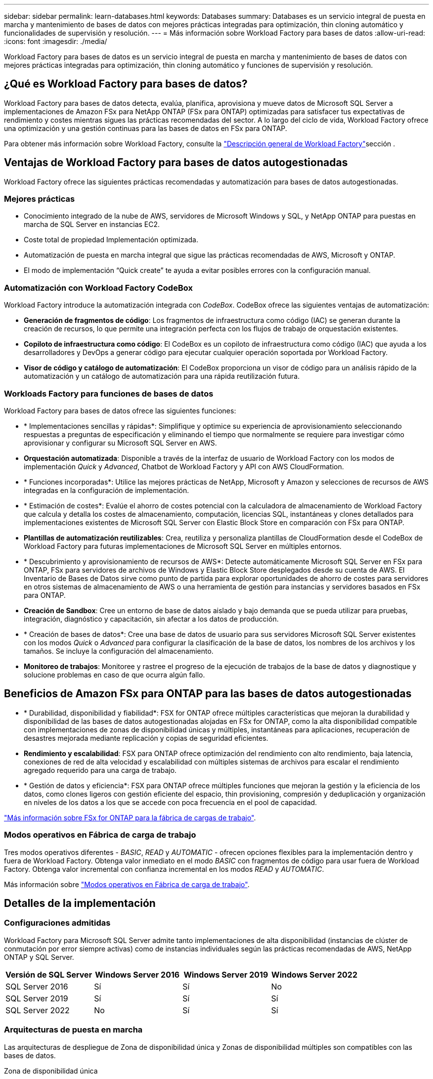 ---
sidebar: sidebar 
permalink: learn-databases.html 
keywords: Databases 
summary: Databases es un servicio integral de puesta en marcha y mantenimiento de bases de datos con mejores prácticas integradas para optimización, thin cloning automático y funcionalidades de supervisión y resolución. 
---
= Más información sobre Workload Factory para bases de datos
:allow-uri-read: 
:icons: font
:imagesdir: ./media/


[role="lead"]
Workload Factory para bases de datos es un servicio integral de puesta en marcha y mantenimiento de bases de datos con mejores prácticas integradas para optimización, thin cloning automático y funciones de supervisión y resolución.



== ¿Qué es Workload Factory para bases de datos?

Workload Factory para bases de datos detecta, evalúa, planifica, aprovisiona y mueve datos de Microsoft SQL Server a implementaciones de Amazon FSx para NetApp ONTAP (FSx para ONTAP) optimizadas para satisfacer tus expectativas de rendimiento y costes mientras sigues las prácticas recomendadas del sector. A lo largo del ciclo de vida, Workload Factory ofrece una optimización y una gestión continuas para las bases de datos en FSx para ONTAP.

Para obtener más información sobre Workload Factory, consulte la link:https://docs.netapp.com/us-en/workload-setup-admin/workload-factory-overview.html["Descripción general de Workload Factory"^]sección .



== Ventajas de Workload Factory para bases de datos autogestionadas

Workload Factory ofrece las siguientes prácticas recomendadas y automatización para bases de datos autogestionadas.



=== Mejores prácticas

* Conocimiento integrado de la nube de AWS, servidores de Microsoft Windows y SQL, y NetApp ONTAP para puestas en marcha de SQL Server en instancias EC2.
* Coste total de propiedad Implementación optimizada.
* Automatización de puesta en marcha integral que sigue las prácticas recomendadas de AWS, Microsoft y ONTAP.
* El modo de implementación “Quick create” te ayuda a evitar posibles errores con la configuración manual.




=== Automatización con Workload Factory CodeBox

Workload Factory introduce la automatización integrada con _CodeBox_. CodeBox ofrece las siguientes ventajas de automatización:

* *Generación de fragmentos de código*: Los fragmentos de infraestructura como código (IAC) se generan durante la creación de recursos, lo que permite una integración perfecta con los flujos de trabajo de orquestación existentes.
* *Copiloto de infraestructura como código*: El CodeBox es un copiloto de infraestructura como código (IAC) que ayuda a los desarrolladores y DevOps a generar código para ejecutar cualquier operación soportada por Workload Factory.
* *Visor de código y catálogo de automatización*: El CodeBox proporciona un visor de código para un análisis rápido de la automatización y un catálogo de automatización para una rápida reutilización futura.




=== Workloads Factory para funciones de bases de datos

Workload Factory para bases de datos ofrece las siguientes funciones:

* * Implementaciones sencillas y rápidas*: Simplifique y optimice su experiencia de aprovisionamiento seleccionando respuestas a preguntas de especificación y eliminando el tiempo que normalmente se requiere para investigar cómo aprovisionar y configurar su Microsoft SQL Server en AWS.
* *Orquestación automatizada*: Disponible a través de la interfaz de usuario de Workload Factory con los modos de implementación _Quick_ y _Advanced_, Chatbot de Workload Factory y API con AWS CloudFormation.
* * Funciones incorporadas*: Utilice las mejores prácticas de NetApp, Microsoft y Amazon y selecciones de recursos de AWS integradas en la configuración de implementación.
* * Estimación de costes*: Evalúe el ahorro de costes potencial con la calculadora de almacenamiento de Workload Factory que calcula y detalla los costes de almacenamiento, computación, licencias SQL, instantáneas y clones detallados para implementaciones existentes de Microsoft SQL Server con Elastic Block Store en comparación con FSx para ONTAP.
* *Plantillas de automatización reutilizables*: Crea, reutiliza y personaliza plantillas de CloudFormation desde el CodeBox de Workload Factory para futuras implementaciones de Microsoft SQL Server en múltiples entornos.
* * Descubrimiento y aprovisionamiento de recursos de AWS*: Detecte automáticamente Microsoft SQL Server en FSx para ONTAP, FSx para servidores de archivos de Windows y Elastic Block Store desplegados desde su cuenta de AWS. El Inventario de Bases de Datos sirve como punto de partida para explorar oportunidades de ahorro de costes para servidores en otros sistemas de almacenamiento de AWS o una herramienta de gestión para instancias y servidores basados en FSx para ONTAP.
* *Creación de Sandbox*: Cree un entorno de base de datos aislado y bajo demanda que se pueda utilizar para pruebas, integración, diagnóstico y capacitación, sin afectar a los datos de producción.
* * Creación de bases de datos*: Cree una base de datos de usuario para sus servidores Microsoft SQL Server existentes con los modos _Quick_ o _Advanced_ para configurar la clasificación de la base de datos, los nombres de los archivos y los tamaños. Se incluye la configuración del almacenamiento.
* *Monitoreo de trabajos*: Monitoree y rastree el progreso de la ejecución de trabajos de la base de datos y diagnostique y solucione problemas en caso de que ocurra algún fallo.




== Beneficios de Amazon FSx para ONTAP para las bases de datos autogestionadas

* * Durabilidad, disponibilidad y fiabilidad*: FSX for ONTAP ofrece múltiples características que mejoran la durabilidad y disponibilidad de las bases de datos autogestionadas alojadas en FSx for ONTAP, como la alta disponibilidad compatible con implementaciones de zonas de disponibilidad únicas y múltiples, instantáneas para aplicaciones, recuperación de desastres mejorada mediante replicación y copias de seguridad eficientes.
* *Rendimiento y escalabilidad*: FSX para ONTAP ofrece optimización del rendimiento con alto rendimiento, baja latencia, conexiones de red de alta velocidad y escalabilidad con múltiples sistemas de archivos para escalar el rendimiento agregado requerido para una carga de trabajo.
* * Gestión de datos y eficiencia*: FSX para ONTAP ofrece múltiples funciones que mejoran la gestión y la eficiencia de los datos, como clones ligeros con gestión eficiente del espacio, thin provisioning, compresión y deduplicación y organización en niveles de los datos a los que se accede con poca frecuencia en el pool de capacidad.


link:https://docs.netapp.com/us-en/workload-fsx-ontap/learn-fsx-ontap.html["Más información sobre FSx for ONTAP para la fábrica de cargas de trabajo"^].



=== Modos operativos en Fábrica de carga de trabajo

Tres modos operativos diferentes - _BASIC_, _READ_ y _AUTOMATIC_ - ofrecen opciones flexibles para la implementación dentro y fuera de Workload Factory. Obtenga valor inmediato en el modo _BASIC_ con fragmentos de código para usar fuera de Workload Factory. Obtenga valor incremental con confianza incremental en los modos _READ_ y _AUTOMATIC_.

Más información sobre link:https://docs.netapp.com/us-en/workload-setup-admin/operational-modes.html["Modos operativos en Fábrica de carga de trabajo"^].



== Detalles de la implementación



=== Configuraciones admitidas

Workload Factory para Microsoft SQL Server admite tanto implementaciones de alta disponibilidad (instancias de clúster de conmutación por error siempre activas) como de instancias individuales según las prácticas recomendadas de AWS, NetApp ONTAP y SQL Server.

[cols="2a,2a,2a,2a"]
|===
| Versión de SQL Server | Windows Server 2016 | Windows Server 2019 | Windows Server 2022 


 a| 
SQL Server 2016
 a| 
Sí
 a| 
Sí
 a| 
No



 a| 
SQL Server 2019
 a| 
Sí
 a| 
Sí
 a| 
Sí



 a| 
SQL Server 2022
 a| 
No
 a| 
Sí
 a| 
Sí

|===


=== Arquitecturas de puesta en marcha

Las arquitecturas de despliegue de Zona de disponibilidad única y Zonas de disponibilidad múltiples son compatibles con las bases de datos.

.Zona de disponibilidad única
El siguiente diagrama muestra la arquitectura autónoma con una sola zona de disponibilidad en una sola región.

image:diagram-SAZ-database-architecture.png["Diagrama de arquitectura independiente con una única implementación de zona de disponibilidad de Amazon FSx para NetApp ONTAP en una sola región"]

.Múltiples zonas de disponibilidad
El siguiente diagrama muestra la arquitectura de alta disponibilidad (HA) de dos nodos con clúster de instancia de clúster de conmutación por error (FCI) en una sola región.

image:diagram-MAZ-database-architecture.png["diagrama de arquitectura de alta disponibilidad de dos nodos con cluster de instancia de cluster de conmutación por error en una única región"]



=== Servicios de AWS integrados

Las bases de datos incluyen los siguientes servicios integrados de AWS:

* Formación CloudFormation
* Servicio de notificación simple
* CloudWatch
* Administrador de sistemas
* Administrador de secretos




=== Regiones admitidas

Las bases de datos están soportadas en todas las regiones comerciales en las que se soporta FSX para ONTAP. https://aws.amazon.com/about-aws/global-infrastructure/regional-product-services/["Consulte las regiones de Amazon admitidas."^]

No se admiten las siguientes regiones de AWS:

* Regiones de China
* Regiones GovCloud (EE. UU.
* Cloud secreto
* Cloud secreto superior




== Obtener ayuda

Amazon FSX para ONTAP de NetApp es una solución de primera parte de AWS. Para preguntas o problemas de soporte técnico asociados con tu ONTAP sistema de archivos, infraestructura o cualquier solución que use este servicio, usa el Centro de soporte de tu consola de administración de AWS para abrir un caso de soporte con AWS. Seleccione el servicio "FSX for ONTAP" y la categoría adecuada. Proporcione la información restante necesaria para crear su caso de soporte de AWS.

Para preguntas generales acerca de las aplicaciones y servicios de Workload Factory o Workload Factory, consulte link:get-help-databases.html["Obtener ayuda para las bases de datos de Workload Factory"].
